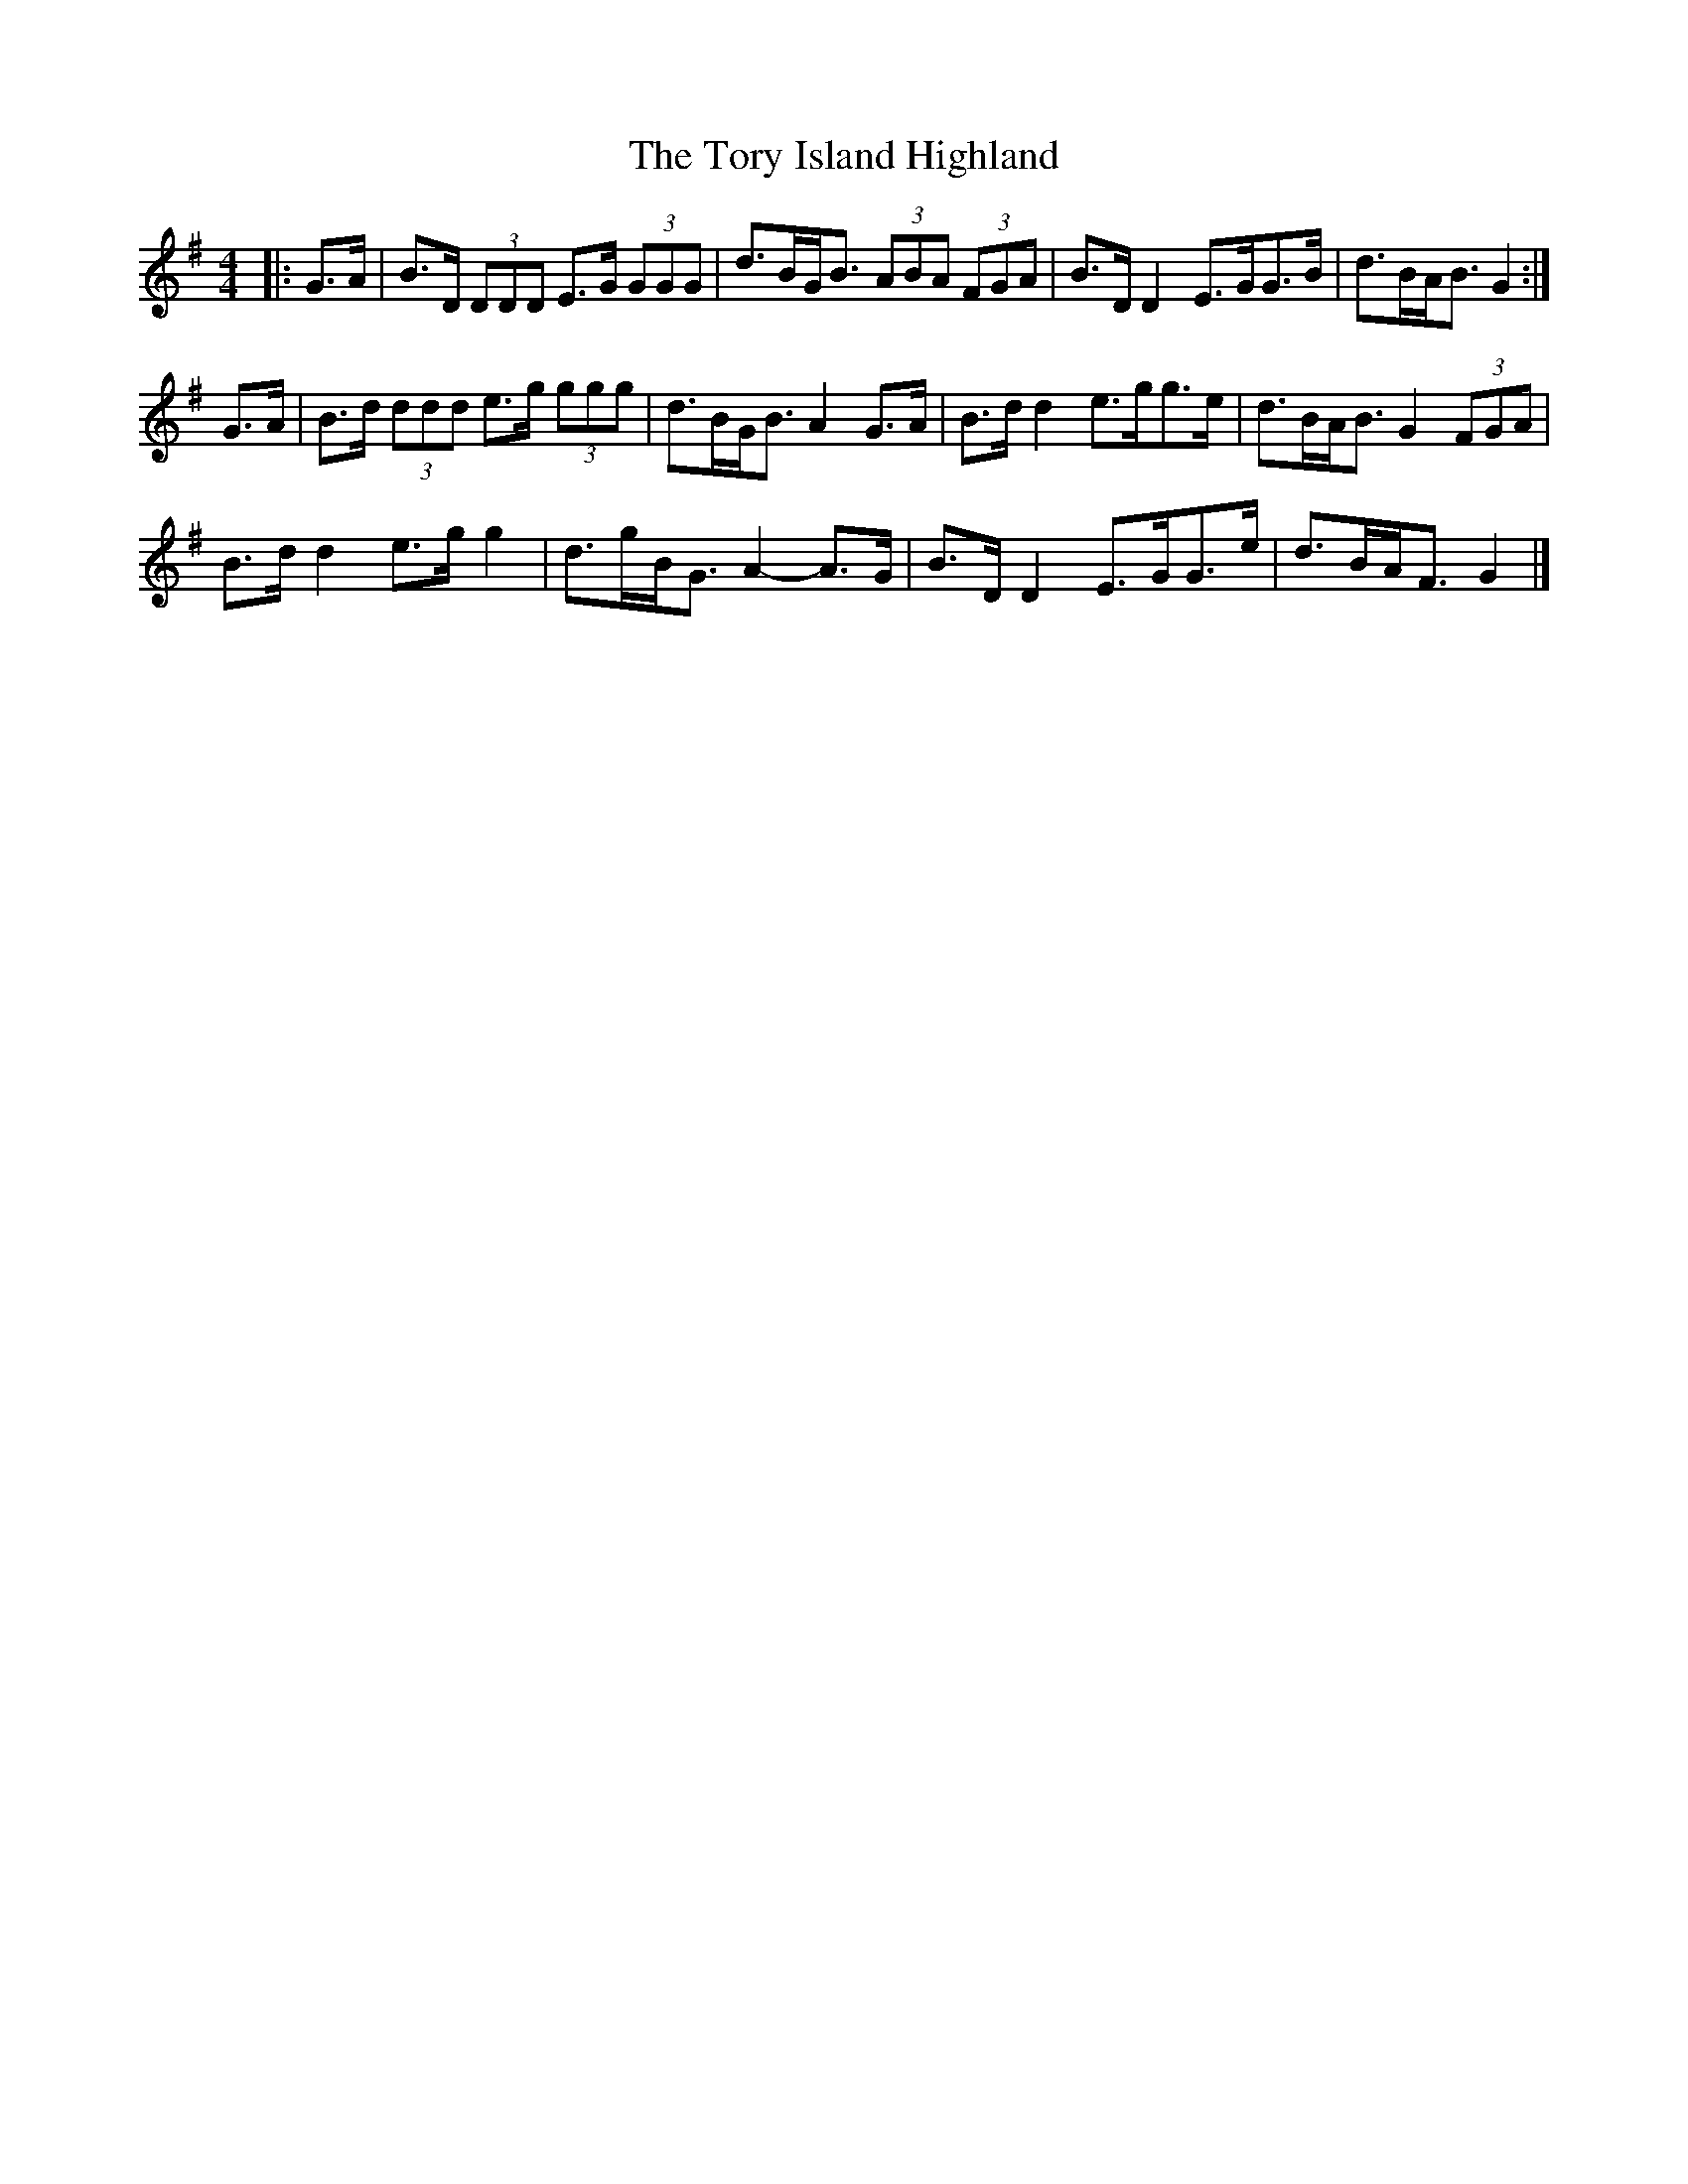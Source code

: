 X: 2
T: Tory Island Highland, The
Z: ceolachan
S: https://thesession.org/tunes/13425#setting23662
R: strathspey
M: 4/4
L: 1/8
K: Gmaj
|: G>A |B>D (3DDD E>G (3GGG | d>BG<B (3ABA (3FGA |\
B>D D2 E>GG>B | d>BA<B G2 :|
G>A |B>d (3ddd e>g (3ggg | d>BG<B A2 G>A |\
B>d d2 e>gg>e | d>BA<B G2 (3FGA |
B>d d2 e>g g2 | d>gB<G A2- A>G |\
B>D D2 E>GG>e | d>BA<F G2 |]
